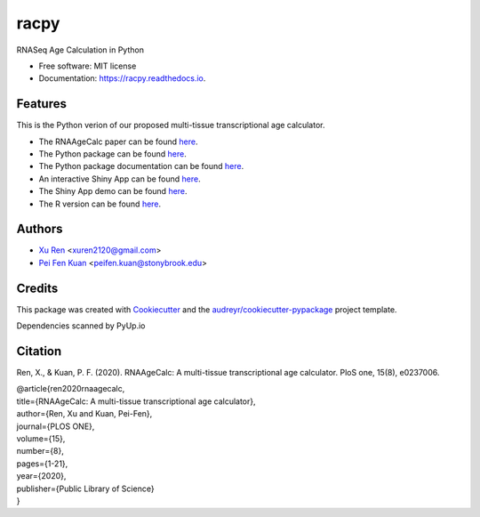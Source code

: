 =====
racpy
=====


.. image:: https://img.shields.io/pypi/v/racpy.svg
        :target: https://pypi.python.org/pypi/racpy

.. image:: https://img.shields.io/travis/reese3928/racpy.svg
        :target: https://travis-ci.com/reese3928/racpy

.. image:: https://readthedocs.org/projects/racpy/badge/?version=latest
        :target: https://racpy.readthedocs.io/en/latest/?badge=latest
        :alt: Documentation Status


.. image:: https://pyup.io/repos/github/reese3928/racpy/shield.svg
     :target: https://pyup.io/repos/github/reese3928/racpy/
     :alt: Updates



RNASeq Age Calculation in Python


* Free software: MIT license
* Documentation: https://racpy.readthedocs.io.


Features
--------

This is the Python verion of our proposed multi-tissue transcriptional age calculator.

* The RNAAgeCalc paper can be found `here <https://doi.org/10.1371/journal.pone.0237006>`_.
* The Python package can be found `here <https://pypi.org/project/racpy>`_.
* The Python package documentation can be found `here <https://racpy.readthedocs.io>`_.
* An interactive Shiny App can be found `here <https://xuren2120.shinyapps.io/RNAAgeCalcshiny/>`_.    
* The Shiny App demo can be found `here <http://www.ams.sunysb.edu/~pfkuan/RNAAgeCalc/instructions.html>`_.  
* The R version can be found `here <https://bioconductor.org/packages/release/bioc/html/RNAAgeCalc.html>`_.   

Authors
--------

* `Xu Ren <https://github.com/reese3928>`__ <xuren2120@gmail.com>
* `Pei Fen Kuan <http://www.ams.sunysb.edu/~pfkuan/>`__ <peifen.kuan@stonybrook.edu>

Credits
-------

This package was created with Cookiecutter_ and the `audreyr/cookiecutter-pypackage`_ project template.

.. _Cookiecutter: https://github.com/audreyr/cookiecutter
.. _`audreyr/cookiecutter-pypackage`: https://github.com/audreyr/cookiecutter-pypackage

Dependencies scanned by PyUp.io

Citation
--------
Ren, X., & Kuan, P. F. (2020). RNAAgeCalc: A multi-tissue transcriptional age calculator. PloS one, 15(8), e0237006. 

| @article{ren2020rnaagecalc, 
| title={RNAAgeCalc: A multi-tissue transcriptional age calculator},    
| author={Ren, Xu and Kuan, Pei-Fen},    
| journal={PLOS ONE},    
| volume={15},    
| number={8},    
| pages={1-21},    
| year={2020},    
| publisher={Public Library of Science}    
| }
